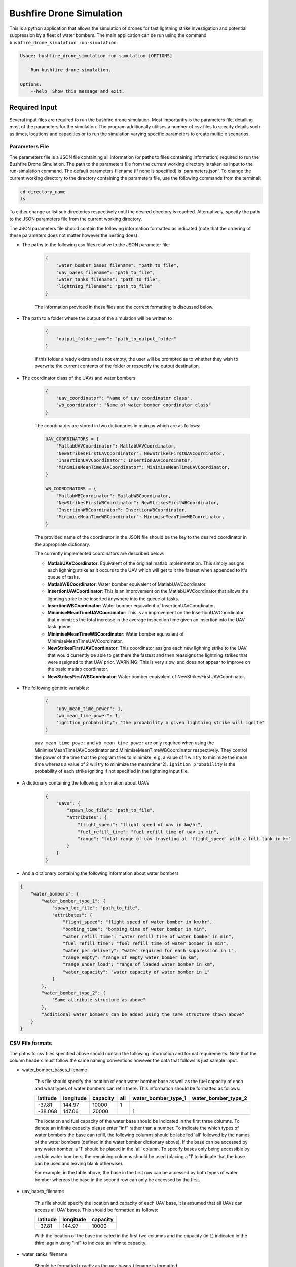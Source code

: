 Bushfire Drone Simulation
=========================

This is a python application that allows the simulation of drones for fast lightning strike investigation and potential suppression by a fleet of water bombers.
The main application can be run using the command ``bushfire_drone_simulation run-simulation``:

.. code-block:: bash

    Usage: bushfire_drone_simulation run-simulation [OPTIONS]

        Run bushfire drone simulation.

    Options:
        --help  Show this message and exit.


Required Input
--------------

Several input files are required to run the bushfire drone simulation. Most importantly is the parameters file,
detailing most of the parameters for the simulation. The program additionally utilises a number of csv files to specify
details such as times, locations and capacities or to run the simulation varying specific parameters to create multiple scenarios.

Parameters File
~~~~~~~~~~~~~~~

The parameters file is a JSON file containing all information (or paths to files containing information)
required to run the Bushfire Drone Simulation. The path to the parameters file from the current working directory
is taken as input to the run-simulation command. The default parameters filename (if none is specified) is 'parameters.json'.
To change the current working directory to the directory containing the parameters file, use the following
commands from the terminal:

.. code-block::

    cd directory_name
    ls

To either change or list sub directories respectively until the desired directory is reached.
Alternatively, specify the path to the JSON parameters file from the current working directory.

The JSON parameters file should contain the following information formatted as indicated
(note that the ordering of these parameters does not matter however the nesting does):


*  The paths to the following csv files relative to the JSON parameter file:

    .. code-block:: json

        {
            "water_bomber_bases_filename": "path_to_file",
            "uav_bases_filename": "path_to_file",
            "water_tanks_filename": "path_to_file",
            "lightning_filename": "path_to_file"
        }

    The information provided in these files and the correct formatting is discussed below.

*  The path to a folder where the output of the simulation will be written to

    .. code-block:: json

        {
            "output_folder_name": "path_to_output_folder"
        }

    If this folder already exists and is not empty, the user will be prompted as to whether they wish to
    overwrite the current contents of the folder or respecify the output destination.

*  The coordinator class of the UAVs and water bombers

    .. code-block:: json

        {
            "uav_coordinator": "Name of uav coordinator class",
            "wb_coordinator": "Name of water bomber coordinator class"
        }

    The coordinators are stored in two dictionaries in main.py which are as follows:

    .. code-block:: python

        UAV_COORDINATORS = {
            "MatlabUAVCoordinator": MatlabUAVCoordinator,
            "NewStrikesFirstUAVCoordinator": NewStrikesFirstUAVCoordinator,
            "InsertionUAVCoordinator": InsertionUAVCoordinator,
            "MinimiseMeanTimeUAVCoordinator": MinimiseMeanTimeUAVCoordinator,
        }

        WB_COORDINATORS = {
            "MatlabWBCoordinator": MatlabWBCoordinator,
            "NewStrikesFirstWBCoordinator": NewStrikesFirstWBCoordinator,
            "InsertionWBCoordinator": InsertionWBCoordinator,
            "MinimiseMeanTimeWBCoordinator": MinimiseMeanTimeWBCoordinator,
        }

    The provided name of the coordinator in the JSON file should be the key to the desired coordinator
    in the appropriate dictionary.

    The currently implemented coordinators are described below:

    - **MatlabUAVCoordinator**: Equivalent of the original matlab implementation. This simply assigns each lighning strike as it occurs to the UAV which will get to it the fastest when appended to it's queue of tasks.
    - **MatlabWBCoordinator**: Water bomber equivalent of MatlabUAVCoordinator.
    - **InsertionUAVCoordinator**: This is an improvement on the MatlabUAVCoordinator that allows the lighning strike to be inserted anywhere into the queue of tasks.
    - **InsertionWBCoordinator**: Water bomber equivalent of InsertionUAVCoordinator.
    - **MinimiseMeanTimeUAVCoordinator**: This is an improvement on the InsertionUAVCoordinator that minimizes the total increase in the average inspection time given an insertion into the UAV task queue.
    - **MinimiseMeanTimeWBCoordinator**: Water bomber equivalent of MinimiseMeanTimeUAVCoordinator.
    - **NewStrikesFirstUAVCoordinator**: This coordinator assigns each new lighning strike to the UAV that would currently be able to get there the fastest and then reassigns the lightning strikes that were assigned to that UAV prior. WARNING: This is very slow, and does not appear to improve on the basic matlab coordinator.
    - **NewStrikesFirstWBCoordinator**: Water bomber equivalent of NewStrikesFirstUAVCoordinator.

*  The following generic variables:

    .. code-block:: json

        {
            "uav_mean_time_power": 1,
            "wb_mean_time_power": 1,
            "ignition_probability": "the probability a given lightning strike will ignite"
        }

    ``uav_mean_time_power`` and ``wb_mean_time_power`` are only required when using the MinimiseMeanTimeUAVCoordinator and MinimiseMeanTimeWBCoordinator respectively. They control the power of the time that the program tries to minimize, e.g. a value of 1 will try to minimize the mean time whereas a value of 2 will try to minimize the mean(time^2).
    ``ignition_probability`` is the probability of each strike igniting if not specified in the lightning input file.

*  A dictionary containing the following information about UAVs

    .. code-block:: json

        {
            "uavs": {
                "spawn_loc_file": "path_to_file",
                "attributes": {
                    "flight_speed": "flight speed of uav in km/hr",
                    "fuel_refill_time": "fuel refill time of uav in min",
                    "range": "total range of uav traveling at 'flight_speed' with a full tank in km"
                }
            }
        }

*  And a dictionary containing the following information about water bombers

.. code-block:: json

    {
        "water_bombers": {
            "water_bomber_type_1": {
                "spawn_loc_file": "path_to_file",
                "attributes": {
                    "flight_speed": "flight speed of water bomber in km/hr",
                    "bombing_time": "bombing time of water bomber in min",
                    "water_refill_time": "water refill time of water bomber in min",
                    "fuel_refill_time": "fuel refill time of water bomber in min",
                    "water_per_delivery": "water required for each suppression in L",
                    "range_empty": "range of empty water bomber in km",
                    "range_under_load": "range of loaded water bomber in km",
                    "water_capacity": "water capacity of water bomber in L"
                }
            },
            "water_bomber_type_2": {
                "Same attribute structure as above"
            },
            "Additional water bombers can be added using the same structure shown above"
        }
    }


CSV File formats
~~~~~~~~~~~~~~~~

The paths to csv files specified above should contain the following information and format requirements.
Note that the column headers must follow the same naming conventions however the data that follows
is just sample input.

*  water_bomber_bases_filename

    This file should specify the location of each water bomber base as well as the fuel capacity of each and
    what types of water bombers can refill there. This information should be formatted as follows:


    .. csv-table::
        :header: "latitude", "longitude", "capacity", "all", "water_bomber_type_1", "water_bomber_type_2"
        :widths: 7, 7, 7, 10, 10, 10

        -37.81,144.97,10000, 1, "", ""
        -38.068,147.06,20000, "", 1, ""


    The location and fuel capacity of the water base should be indicated in the first three columns.
    To denote an infinite capacity please enter "inf" rather than a number.
    To indicate the which types of water bombers the base can refill, the following columns should be
    labelled 'all' followed by the names of the water bombers (defined in the water bomber dictionary above).
    If the base can be accessed by any water bomber, a '1' should be placed in the 'all' column. To specify
    bases only being accessible by certain water bombers, the remaining columns should be used (placing a
    '1' to indicate that the base can be used and leaving blank otherwise).

    For example, in the table above, the base in the first row can be accessed by both types of
    water bomber whereas the base in the second row can only be accessed by the first.

*  uav_bases_filename

    This file should specify the location and capacity of each UAV base, it is assumed that all UAVs
    can access all UAV bases. This should be formatted as follows:

    .. csv-table::
        :header: "latitude", "longitude", "capacity"

        -37.81,144.97,10000

    With the location of the base indicated in the first two columns and the capacity (in L) indicated in the
    third, again using "inf" to indicate an infinite capacity.

*  water_tanks_filename

    Should be formatted exactly as the uav_bases_filename is formatted.

* lightning_filename

    The lighning file should contain the location and time of each lightning strike (not necessarily in
    chronological order). This should be formatted as follows:

    .. csv-table::
        :header: "latitude", "longitude", "time"

        -37.81,144.97,2020/12/13/10/20/30

    Note that the time can either be in the form YYYY*MM*DD*HH*MM*SS where "*" represents any character
    (e.g. 2033-11/03D12*00?12 would be accepted) or in minutes from time 0.
    Standardly the simulation would be run with randomised ignitions but if these would like to be
    specified by the user an additional column should be added containing a boolean for each strike
    indicating whether or not it ignited as follows:

    .. csv-table::
        :header: "latitude", "longitude", "time", "ignited"

        -37.81,144.97,2020/12/13/10/20/30,True

    Note that accepted boolean inputs are as follows:

    .. csv-table::
        :header: "Boolean", "Accepted Input"

        True, "1, 1.0, t, true, yes, y"
        False, "0, 0.0, f, false, no, n"

    With any capitalisations. False can also be indicated with an empty cell.

*  spawn_loc_file

    The spawn locations file, required for each type of aircraft, designates the initial location of each
    aircraft as well as it's inital conditions. The should all be formatted as follows

    .. csv-table::
        :header: "latitude", "longitude", "starting at base", "inital fuel"

        -37.81,144.97,True,0.9

    Where starting at base indicates whether the aircraft should start hovering at time 0 or not (indicated
    by a boolean, see above for accepted boolean input) and inital fuel a decimal between 0 and 1
    indicating the percentage capacity of the fuel tank the aircraft begins with.


Multiple Simulations
~~~~~~~~~~~~~~~~~~~~

In order to run multiple simulations at once from the same csv file, a few alterations to the above format
may be made. Firstly, any variables (including csv files) that would like to be varied between simulations
should be replaced with a "?" in the JSON parameters file.
The values of these variables should be recorded in a csv file. The title of each column of this csv
file should indicate the variable altered. Each row that follows contains a scenario to be run,
each of the parameters in the file should be specified for each scenario. The name of the scenario should be
indicated in the first column of the file which will be used in the output to distinguish between scenarios.
The path to this file (relative to the JSON parameter file) should be recorded in the JSON parameter file
as follows:

.. code-block:: json

    {
        "scenario_parameters_filename": "path_to_file"
    }

For example, the following portion of a JSON parameters file

.. code-block:: json

    {
        "scenario_parameters_filename": "scenario_parameters.csv"
        "ignition_probability": "?"

        "uavs": {
            "spawn_loc_file": "uav_spawn_locations.csv",
            "attributes": {
                "flight_speed": "?",
                "fuel_refill_time": 30,
                "range": 650
            }
        }
    }

would require the file scenario_parameters.csv to be formatted as follows

.. csv-table::
    :header: "scenario_name","ignition_probability","uavs/attributes/fuel_refill_time"

    "s1", "0.07", "30"
    "s2", "0.2", "25"
    "s3", "0.5", "20"

Note that all aircraft have a fuel_refill_time attribute so to distinguish between them the
nesting of the dictionary is used with '/' in between each nesting.



Example Input
~~~~~~~~~~~~~

Finally, please see the following parameter file for example input to the simulation.
To also view the csv files required and examples for how to run multiple simulations,
please see bushfire_drone_simulation/example_input.

.. code-block:: json

    {
        "water_bomber_bases_filename": "base_locations.csv",
        "uav_bases_filename": "uav_base_locations.csv",
        "water_tanks_filename": "water_tank_locations.csv",
        "lightning_filename": "lightning.csv",
        "scenario_parameters_filename": "scenario_parameters.csv",
        "output_folder_name": "output",
        "uav_coordinator": "MatlabUAVCoordinator",
        "wb_coordinator": "MatlabWBCoordinator",
        "uav_mean_time_power": 1,
        "wb_mean_time_power": 1,
        "ignition_probability": 0.072,
        "uavs": {
            "spawn_loc_file": "uav_spawn_locations.csv",
            "attributes": {
                "flight_speed": "?",
                "fuel_refill_time": 30,
                "range": 650
            }
        },
        "water_bombers": {
            "helicopter": {
                "spawn_loc_file": "helicopter_spawn_locations.csv",
                "attributes": {
                    "flight_speed": 235,
                    "bombing_time": 1,
                    "water_refill_time": 30,
                    "fuel_refill_time": 30,
                    "water_per_delivery": 2875,
                    "range_empty": 650,
                    "range_under_load": 650,
                    "water_capacity": 11500
                }
            },
            "c130": {
                "spawn_loc_file": "helicopter_spawn_locations.csv",
                "attributes": {
                    "flight_speed": 235,
                    "bombing_time": 1,
                    "water_refill_time": 30,
                    "fuel_refill_time": 30,
                    "water_per_delivery": 2875,
                    "range_empty": 650,
                    "range_under_load": 650,
                    "water_capacity": 11500
                }
            }
        }
    }



Simulation Output
-----------------

The output from the simulation consits of 4 files and a simulation input folder for each scenario
which can be found in the output folder. The files and folder are denoted with their associated
scenario name (specified in the scenario parameters file (see Required Input)) and then a name describing
the output they contain. The contents of the 4 files and simulation input folder are described below.

Simulation Input Folder
~~~~~~~~~~~~~~~~~~~~~~~

The simulation input folder contins the JSON parameters file used to run the simulation as well as all
relavent csv files. Relavent csv files include all those referred to in JSON parameters as well as any
additional files referred to in the scenario parameters csv file (for example if different scenarios
used different UAV spawn locations).

The purpose of this folder is for the user to recall the input data that returned
the output of the simulation, not for ease of running the simulation again with these parameters.
Therefore, the csv files are placed in the same level directory as the JSON parameters file,
that is, any sub directories that previously existed in the input data will not be included. This means
that the paths specified in the JSON parameters may no longer be correct so in order to run the simulation
again the user will need to correct these paths.

Inspection Times Plot
~~~~~~~~~~~~~~~~~~~~~
This png file contains 4 plots which are as follows:

* Histogram of UAV inspection times
    This plot as the name describes simply presents a histogram of the inspection times for each strike
    in the specified csv file. Note that if a strike was not inspected it is not included in this plot
    (rather an error message is presented on the terminal alterting the user to this fact).

* Histogram of suppression times
    Similarly to the inspection times plot, this plot presents a histogram of the suppression times for each
    strike not including any strikes that did not ignite or that did ignite but were not suppressed
    (again a error will be displayed on the terminal if this is the case).

* Lightning strikes inspected per water bomber
    Another histogram indicating how many strikes each water bomber inspected.

* Water tank levels after suppression
    This histogram depicts both the intial capacity and the final capacity after the simulation is complete
    of all water tanks specified in the input data. Note that if the water tanks have an infinite
    capacity these are not displayed on the histogram.


Simulation Output
~~~~~~~~~~~~~~~~~

This csv file simply contains the ID number, position, spawn time, inspection time and supression time
of every strike from the scenario. If a strike was not inspected or suppressed (either because it
did not ignite or there were no water bombers avalible), the inspected or suppression time will be
denoted 'N/A'.

UAV Event Updates
~~~~~~~~~~~~~~~~~

The UAV event updates csv file contains all movements of the UAVs throughout the entire simulation.
These updates are listed in chronological order so if a particular drones movements would like to
be analysed it is recommened that a filter function is used to filter out the desired data.
Each movement update of the UAV contains the following information:

* **UAV ID** - the UAV in question
* **Latitude** - the latitude from which the UAV is departing from
* **Longitude** - the longitude from which the UAV is departing from
* **Time** (min) - the absolute time (relative to 0) of departure
* **Distance travelled** (km) - the distance travelled since the previous update
* **Distance hovered** (km) - the distance hovered since the previous update
* **Fuel capacity** (%) - the fuel capacity upon departure
* **Current range** (km) - the range of the aircraft upon departure
* **Status** - what the aircraft is now doing
* **Next updates** - what the aircraft will do in future if the coordinator does not tell it otherwise

Water Bomber Event Updates
~~~~~~~~~~~~~~~~~~~~~~~~~~

The water bomber event updates are structed exactly as the UAV updates however they include one
additional column:

* **Water capacity** (L): the water on board of the aircraft upon departure
